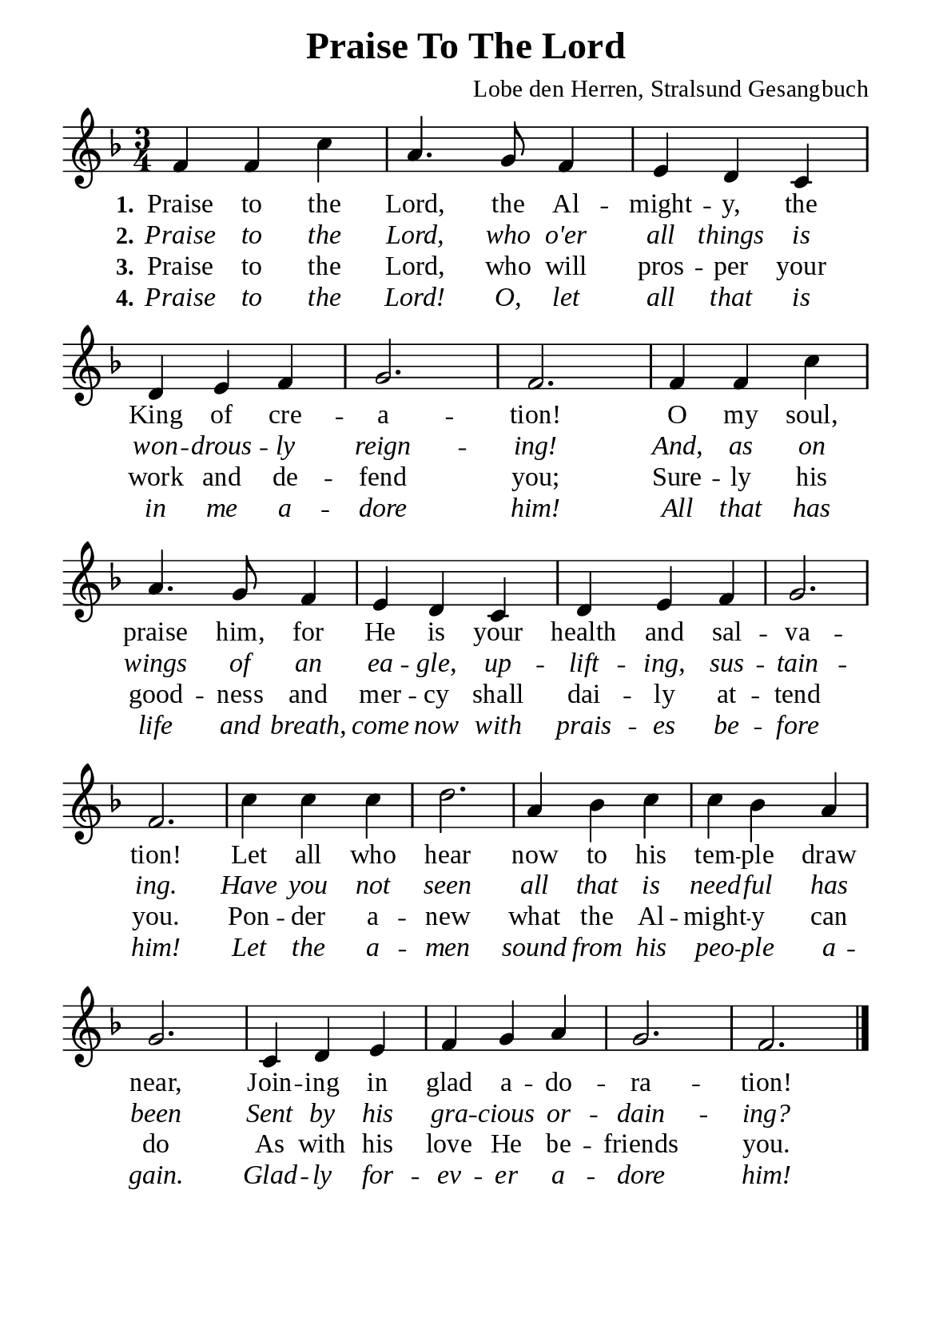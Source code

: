 %%%%%%%%%%%%%%%%%%%%%%%%%%%%%
% CONTENTS OF THIS DOCUMENT
% 1. Common settings
% 2. Verse music
% 3. Verse lyrics
% 4. Layout
%%%%%%%%%%%%%%%%%%%%%%%%%%%%%

%%%%%%%%%%%%%%%%%%%%%%%%%%%%%
% 1. Common settings
%%%%%%%%%%%%%%%%%%%%%%%%%%%%%
\version "2.22.1"

\header {
  title = "Praise To The Lord"
  composer = "Lobe den Herren, Stralsund Gesangbuch"
  tagline = ##f
}

global= {
  \key f \major
  \time 3/4
  \override Score.BarNumber.break-visibility = ##(#f #f #f)
  \override Lyrics.LyricSpace.minimum-distance = #2.5
}

\paper {
  #(set-paper-size "a5")
  top-margin = 3.2\mm
  bottom-marign = 10\mm
  left-margin = 10\mm
  right-margin = 10\mm
  indent = #0
  #(define fonts
	 (make-pango-font-tree "Liberation Serif"
	 		       "Liberation Serif"
			       "Liberation Serif"
			       (/ 20 20)))
  system-system-spacing = #'((basic-distance . 3) (padding . 3))
}

printItalic = {
  \override LyricText.font-shape = #'italic
}

%%%%%%%%%%%%%%%%%%%%%%%%%%%%%
% 2. Verse music
%%%%%%%%%%%%%%%%%%%%%%%%%%%%%
musicVerseSoprano = \relative c' {
  %{	01	%} f4 f c' |
  %{	02	%} a4. g8 f4 |
  %{	03	%} e d c |
  %{	04	%} d e f |
  %{	05	%} g2. |
  %{	06	%} f2. |
  %{	07	%} f4 f c' |
  %{	08	%} a4. g8 f4 |
  %{	09	%} e d c |
  %{	10	%} d e f |
  %{	11	%} g2. |
  %{	12	%} f2. |
  %{	13	%} c'4 c c |
  %{	14	%} d2. |
  %{	15	%} a4 bes c |
  %{	16	%} c bes a |
  %{	17	%} g2. |
  %{	18	%} c,4 d e |
  %{	19	%} f g a |
  %{	20	%} g2. |
  %{	21	%} f2. \bar "|."
}

%%%%%%%%%%%%%%%%%%%%%%%%%%%%%
% 3. Verse lyrics
%%%%%%%%%%%%%%%%%%%%%%%%%%%%%
verseOne = \lyricmode {
  \set stanza = #"1."
  Praise to the Lord, the Al -- might -- y, the King of cre -- a -- tion!
  O my soul, praise him, for He is your health and sal -- va -- tion!
  Let all who hear now to his tem -- ple draw near,
  Join -- ing in glad a -- do -- ra -- tion!
}

verseTwo = \lyricmode {
  \set stanza = #"2."
  Praise to the Lord, who o'er all things is won -- drous -- ly reign -- ing!
  And, as on wings of an ea -- gle, up -- lift -- ing, sus -- tain -- ing.
  Have you not seen all that is need -- ful has been
  Sent by his gra -- cious or -- dain -- ing?
}

verseThree = \lyricmode {
  \set stanza = #"3."
  Praise to the Lord, who will pros -- per your work and de -- fend you;
  Sure -- ly his good -- ness and mer -- cy shall dai -- ly at -- tend you.
  Pon -- der a -- new what the Al -- might -- y can do
  As with his love He be -- friends you.
}

verseFour = \lyricmode {
  \set stanza = #"4."
  Praise to the Lord! O, let all that is in me a -- dore him!
  All that has life and breath, come now with prais -- es be -- fore him!
  Let the a -- men sound from his peo -- ple a -- gain.
  Glad -- ly for -- ev -- er a -- dore him!
}

%%%%%%%%%%%%%%%%%%%%%%%%%%%%%
% 4. Layout
%%%%%%%%%%%%%%%%%%%%%%%%%%%%%
\score {
    \new ChoirStaff <<
      \new Staff <<
        \clef "treble"
        \new Voice = "sopranos" { \global   \musicVerseSoprano }
      >>
      \new Lyrics \lyricsto sopranos \verseOne
      \new Lyrics \with \printItalic \lyricsto sopranos \verseTwo
      \new Lyrics \lyricsto sopranos \verseThree
      \new Lyrics \with \printItalic \lyricsto sopranos \verseFour
    >>
}

